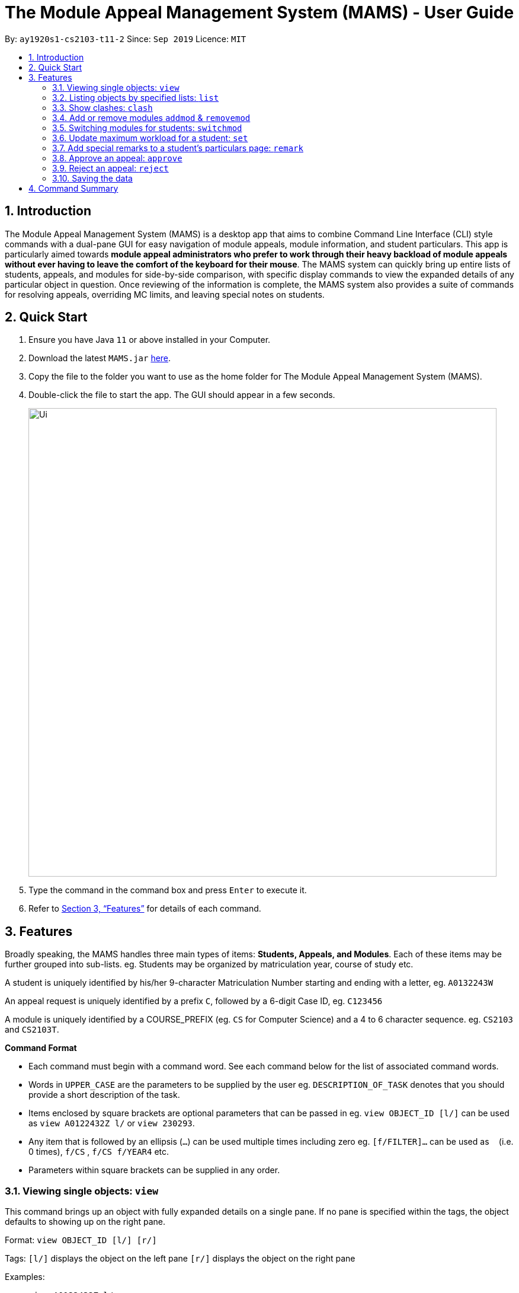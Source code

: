 = The Module Appeal Management System (MAMS) - User Guide
:site-section: UserGuide
:toc:
:toc-title:
:toc-placement: preamble
:sectnums:
:imagesDir: images
:stylesDir: stylesheets
:xrefstyle: full
:experimental:
ifdef::env-github[]
:tip-caption: :bulb:
:note-caption: :information_source:
endif::[]
:repoURL: https://ay1920s1-cs2103-t11-2.github.io/main/

By: `ay1920s1-cs2103-t11-2`      Since: `Sep 2019`      Licence: `MIT`

== Introduction

The Module Appeal Management System (MAMS) is a desktop app that aims to combine Command Line Interface (CLI) style commands with a dual-pane GUI for easy navigation of module appeals, module information, and student particulars. This app is particularly aimed towards *module appeal administrators who prefer to work through their heavy backload of module appeals without ever having to leave the comfort of the keyboard for their mouse*. The MAMS system can quickly bring up entire lists of students, appeals, and modules for side-by-side comparison, with specific display commands to view the expanded details of any particular object in question. Once reviewing of the information is complete, the MAMS system also provides a suite of commands for resolving appeals, overriding MC limits, and leaving special notes on students.

== Quick Start

.  Ensure you have Java `11` or above installed in your Computer.
.  Download the latest `MAMS.jar` link:{repoURL}/releases[here].
.  Copy the file to the folder you want to use as the home folder for The Module Appeal Management System (MAMS).
.  Double-click the file to start the app. The GUI should appear in a few seconds.
+
image::Ui.png[width="790"]
+
.  Type the command in the command box and press kbd:[Enter] to execute it.
.  Refer to <<Features>> for details of each command.

[[Features]]
== Features

Broadly speaking, the MAMS handles three main types of items: *Students, Appeals, and Modules*. Each of these items may be further grouped into sub-lists.
eg. Students may be organized by matriculation year, course of study etc.

A student is uniquely identified by his/her 9-character Matriculation Number starting and ending with a letter, eg. `A0132243W`

An appeal request is uniquely identified by a prefix `C`, followed by a 6-digit Case ID, eg. `C123456`

A module is uniquely identified by a COURSE_PREFIX (eg. `CS` for Computer Science) and a 4 to 6 character sequence. eg. `CS2103` and `CS2103T`.

====
*Command Format*

* Each command must begin with a command word. See each command below for the list of associated command words.
* Words in `UPPER_CASE` are the parameters to be supplied by the user eg. `DESCRIPTION_OF_TASK` denotes that you should provide a short description of the task.
* Items enclosed by square brackets are optional parameters that can be passed in eg. `view OBJECT_ID [l/]` can be used as `view A0122432Z l/` or `view 230293`.
* Any item that is followed by an ellipsis (`...`) can be used multiple times including zero eg. `[f/FILTER]...` can be used as `{nbsp}` (i.e. 0 times), `f/CS` , `f/CS f/YEAR4` etc.
* Parameters within square brackets can be supplied in any order.
====

=== Viewing single objects: `view`

This command brings up an object with fully expanded details on a single pane. If no pane is specified within the tags, the object defaults to showing up on the right pane.

Format: `view OBJECT_ID [l/] [r/]`

Tags:
`[l/]` displays the object on the left pane
`[r/]` displays the object on the right pane

Examples:

* `view A0122432Z l/`

Sample output: Fully expanded administrative details of the student with matriculation ID A0122432Z on the left pane.

* `view 230293`

Sample output: Fully expanded administrative details of the appeal with case ID 230293 on the right pane.

* `view CS2103 r/`

Sample output: Fully expanded administrative details of the CS2103 module on the right pane.

=== Listing objects by specified lists: `list`

Format: list OBJECT_TYPE `[f/FILTER]... [r/] [l/]`

Tags:
`[f/FILTER]` specifies the filters that are applied on the results of the list command. Each FILTER is delimited by commas following the `f/` tag, with no spaces. When this tag is not present, the program defaults to displaying the full list. As with the `view` command, if both `/r` and `/l` tags are not present, the program defaults to displaying the lists on the right pane.

Examples:

* `list`

Sample Output: Shows a list of all appeals by default on the right pane

* `list module f/CS`

Sample Output: Shows a list of modules filtered by the CS (Computer Science) tag, on the right pane

* `list students f/YEAR4,CS l/`

Sample Output: Shows a list of students filtered by the Year4 and CS tags, displayed on the left pane.

=== Show clashes: `clash`

==== Show clashes between 2 modules
This command checks to see if the lecture slots of 2 modules clashes, and displays the result to the user

Format: `clash MODULE_CODE MODULE_CODE`

Examples:

* `clash cs1010 cs1020`

Sample output:

`Clash detected between CS1010 and CS1020: +
Time slot: 1400-1500 +
Event for CS1010: Lecture 1300-1500 +
Event for CS1020: Lecture 1400-1600`

* `clash ge1001 ge1002`

Sample output: `No clash detected for ge1001 and ge1002`


==== Show clashes in student timetable

Shows if there are clashes in a student’s (preallocated) timetable.

Format: `clash STUDENT_ID`

Examples:

* `clash A01234567H`

Sample output:

`Modules taken by student A01234567H: +
cs1010, cs1020, cs1040, cs1050,cs1060 +
Clash detected between CS1010 and CS1020: +
Time slot: 1400-1500 +
Event for CS1010: Lecture 1300-1500 +
Event for CS1020: Lecture 1400-1600`

* `clash A01234567B`

Sample output:

`Modules student A01234567H are taking: +
Ge1020,ge1111,ge1030,ge1303 +
No clash detected.`

==== Show clashes in an appeal

Shows if the module a student is requesting for clashes with his/her current existing modules.

Format: `clash APPEAL_NUMBER`

Examples:

* `clash #301935`

Sample output:

`Modules taken by student A01234567H: +
cs1010, cs1040, cs1050,cs1060 +
Requested module: cs1020 +
Clash detected between CS1010 and CS1020: +
Time slot: 1400-1500 +
Event for CS1010: Lecture 1300-1500 +
Event for CS1020: Lecture 1400-1600`

* `clash #301979`

Sample output:

`Modules taken by student A01234567H: +
GE1020,GE1111,GE1030,GE1303 +
Requested module: cs1020 +
No clash detected`

=== Add or remove modules `addmod` & `removemod`

==== Add a module to a student
This command adds a module to specific student. If there is a clash detected
between existing modules and the module being added, additional confirmation will be required.

Format: `addmod STUDENT_ID MODULE_CODE SESSION_ID`

Examples:

* `addmod A0180000A CS1010S 2`

Sample output:

`Session 2 of CS1010S added to student A0180000A`

* `addmod A0180001A CS1010S 2`

Sample output:

* `Clash detected:`

`Existing module: CS1020S Session 2: Monday 1400-1600`

`Module to be added: CS1010S Session 2: Monday 1500-1700`

`Confirm addition? (y/n)`

If (y):
`Session 2 of CS1010S added to student A0180000A`

If (n):
`Addition of module cancelled`


==== Removing a module from student's timetable
This command removes a existing module from a student.

Format: `removemod STUDENT_ID MODULE_CODE SESSION_ID`

Examples:

* `removemod A0180000A CS1010S 2`

Sample output:

`Session 2 of CS1010S removed from student A0180000A`

* `removemod A0180001A CS1020S 2`

Sample output:

`Invalid operation. Module CS1010S session 2 does not exist in student
A0180001A's timetable`

=== Switching modules for students: `switchmod`
Switch out one module for another for a specific student

Format: `switchmod STUDENT_ID MODULE_CODE1 MODULE_CODE2`

Examples:

* `switchmod A0180000A CS1010S CS1010J`

Sample output:

`Switched CS1010S for CS1010J for student A0180000A`

=== Update maximum workload for a student: `set`
Sets an existing student’s maximum modular credit for this semester to a new value.

Format: `set STUDENT_ID NEW_MC` New MC must be a positive integer

Examples:

* `set A0111111B 28`

Sample output:

`Updated  maximum workload of student A0111111B to 28 MC.`

=== Add special remarks to a student’s particulars page: `remark`
This command allows the administrator to add special remarks to a student’s particulars page. It can be used as a reminder or note eg. a special remark to indicate that student is exempted from a prerequisite. A timestamp will be prefixed to the remark automatically.

Format: `remark STUDENT_ID REMARKS`

Example:

* `remark A0134939W Timetable clash waivered`

Sample Output:

`Under the remarks sections of the particulars page for A0134939W, the following message “[18/09/2019 18:00] Timetable clash waivered” will be appended.`

=== Approve an appeal: `approve`
Marks an existing appeal as approved, with an optional message that can be supplied in the remarks section of the appeal results.

Format: `approve APPEAL_ID [APPEAL_MESSAGE]`

Examples:

* `approve 193848 Request for MC limit increase approved. Reminder to balance your workload carefully.`

Sample Output:

`Approve the appeal with ID 193848, with the following student-viewable message: “Request for MC limit increase approved. Reminder to balance your workload carefully.”`

=== Reject an appeal: `reject`
Marks an existing appeal as rejected. with an optional message that can be supplied in the remarks section of the appeal results.

Format: `reject APPEAL_ID [APPEAL_MESSAGE]`

Examples: `reject 1`
Marks the 1st appeal in the filtered list as rejected.

=== Saving the data

MAMS are saved in the hard disk automatically after any command that changes the data. +
There is no need to save manually.


== Command Summary

* **list** `list [type] [/filter/]`
- e.g. `list modules CS`

* **view** `view [type of object] [side to show info]`
- e.g. `view A0180000A right/`
to view details of student A0180000A on the right screen
- e.g. `view 301934 left/`
This brings up the full, untruncated, details of appeal #301934 on the left pane.

* **clash** `clash [MODULE_CODE] [MODULE_CODE] `
- e.g. `clash cs1010 cs1020`
Shows clash details between the 2 specified modules

* **clash** `clash [STUDENT_ID]`
- e.g. `clash A01234567H`
Shows if there are clashes in a student’s (preallocated) timetable.

* **clash** `clash [APPEAL_NUMBER]`
- e.g. `clash #301935`
Shows if the module a student is requesting for clashes with his/her current existing modules.

* **addmod** `addmod STUDENT_ID MODULE_CODE [SESSION_ID]`
- e.g `addmod A0180000A CS2103 1`
To add module CS2103, compulsory session 1, to student A0180000A

* **removemod** `removemod STUDENT_ID MODULE_CODE [SESSION_ID]`
- e.g `removemod A0180000A CS2103 1`
To remove module CS2103, compulsory session 1, from student A0180000A

* **switchmod** `switchmod STUDENT_ID MODULE_CODE1 MODULE_CODE2`
- e.g `switchmod A0180000A CS2103 CS2103T`
To remove module CS2103 and add module 2103T to student A0180000A

* **set** `set STUDENT_ID NEW_MC`
- e.g. `set A0180000A 28`
To set the student’s maximum modular credit for this semester to a new value.

* **remark** `remark STUDENT_ID REMARKS`
- e.g. `remark A0180000A timetable clash waivered`
To add remarks to a student’s particulars page

* **approve** `approve INDEX`
- e.g. `approve 2`
Marks the 2nd appeal in the appeal list as approved.

* **reject** `reject INDEX`
- e.g. `reject 3`
Marks the 3rd appeal in the filtered list as rejected.

